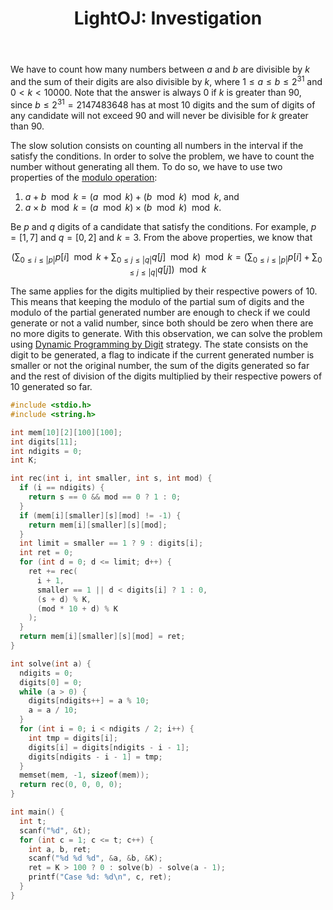 :PROPERTIES:
:ID:       2DE40F07-59D3-4586-BE85-C282B0608D7B
:ROAM_REFS: https://lightoj.com/problem/investigation
:END:
#+TITLE: LightOJ: Investigation

We have to count how many numbers between $a$ and $b$ are divisible by $k$ and the sum of their digits are also divisible by $k$, where $1 \leq a \leq b \leq 2^{31}$ and $0 < k < 10000$.  Note that the answer is always 0 if $k$ is greater than 90, since $b \leq 2^{31} = 2147483648$ has at most 10 digits and the sum of digits of any candidate will not exceed 90 and will never be divisible for $k$ greater than 90.

The slow solution consists on counting all numbers in the interval if the satisfy the conditions.  In order to solve the problem, we have to count the number without generating all them.  To do so, we have to use two properties of the [[id:13A69495-CA30-40DC-A722-B0327FB06D2D][modulo operation]]:

1. $a + b \mod k = (a \mod k) + (b \mod k) \mod k$, and
2. $a \times b \mod k = (a \mod k) \times (b \mod k) \mod k$.

Be $p$ and $q$ digits of a candidate that satisfy the conditions.  For example, $p=[1,7]$ and $q=[0, 2]$ and $k=3$.  From the above properties, we know that

$$
  \left(\sum_{0 \leq i \leq |p|}p[i] \mod k + \sum_{0 \leq j \leq |q|}q[j] \mod k\right) \mod k
  =
  \left(\sum_{0 \leq i \leq |p|}p[i] + \sum_{0 \leq j \leq |q|}q[j]\right) \mod k
$$

The same applies for the digits multiplied by their respective powers of 10.  This means that keeping the modulo of the partial sum of digits and the modulo of the partial generated number are enough to check if we could generate or not a valid number, since both should be zero when there are no more digits to generate.  With this observation, we can solve the problem using [[id:4EABECD0-AEDD-4A57-8902-67F2BC6673AC][Dynamic Programming by Digit]] strategy.  The state consists on the digit to be generated, a flag to indicate if the current generated number is smaller or not the original number, the sum of the digits generated so far and the rest of division of the digits multiplied by their respective powers of 10 generated so far.

#+begin_src c
  #include <stdio.h>
  #include <string.h>

  int mem[10][2][100][100];
  int digits[11];
  int ndigits = 0;
  int K;

  int rec(int i, int smaller, int s, int mod) {
    if (i == ndigits) {
      return s == 0 && mod == 0 ? 1 : 0;
    }
    if (mem[i][smaller][s][mod] != -1) {
      return mem[i][smaller][s][mod];
    }
    int limit = smaller == 1 ? 9 : digits[i];
    int ret = 0;
    for (int d = 0; d <= limit; d++) {
      ret += rec(
        i + 1,
        smaller == 1 || d < digits[i] ? 1 : 0,
        (s + d) % K,
        (mod * 10 + d) % K
      );
    }
    return mem[i][smaller][s][mod] = ret;
  }

  int solve(int a) {
    ndigits = 0;
    digits[0] = 0;
    while (a > 0) {
      digits[ndigits++] = a % 10;
      a = a / 10;
    }
    for (int i = 0; i < ndigits / 2; i++) {
      int tmp = digits[i];
      digits[i] = digits[ndigits - i - 1];
      digits[ndigits - i - 1] = tmp;
    }
    memset(mem, -1, sizeof(mem));
    return rec(0, 0, 0, 0);
  }

  int main() {
    int t;
    scanf("%d", &t);
    for (int c = 1; c <= t; c++) {
      int a, b, ret;
      scanf("%d %d %d", &a, &b, &K);
      ret = K > 100 ? 0 : solve(b) - solve(a - 1);
      printf("Case %d: %d\n", c, ret);
    }
  }
#+end_src
